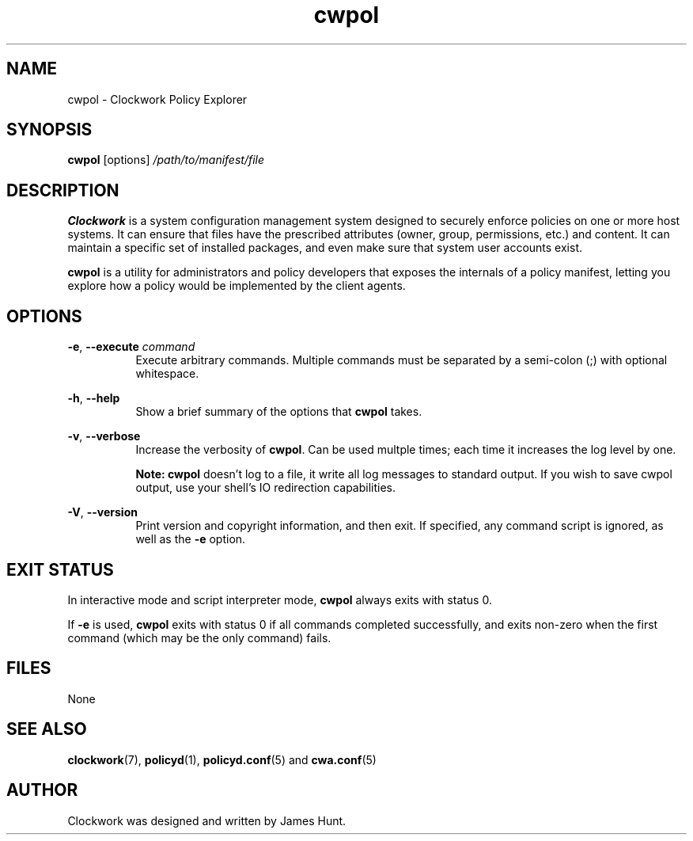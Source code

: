 \"
\"  Copyright 2011-2013 James Hunt <james@niftylogic.com>
\"
\"  This file is part of Clockwork.
\"
\"  Clockwork is free software: you can redistribute it and/or modify
\"  it under the terms of the GNU General Public License as published by
\"  the Free Software Foundation, either version 3 of the License, or
\"  (at your option) any later version.
\"
\"  Clockwork is distributed in the hope that it will be useful,
\"  but WITHOUT ANY WARRANTY; without even the implied warranty of
\"  MERCHANTABILITY or FITNESS FOR A PARTICULAR PURPOSE.  See the
\"  GNU General Public License for more details.
\"
\"  You should have received a copy of the GNU General Public License
\"  along with Clockwork.  If not, see <http://www.gnu.org/licenses/>.
\"

.TH cwpol "1" "March 2013" "Clockwork" "Clockwork Policy Agent"
.SH NAME
.PP
cwpol \- Clockwork Policy Explorer

.SH SYNOPSIS
.PP
.B cwpol
[options]
.I /path/to/manifest/file

.SH DESCRIPTION
.PP
.B Clockwork
is a system configuration management system designed to securely enforce
policies on one or more host systems.  It can ensure that files have the
prescribed attributes (owner, group, permissions, etc.) and content.  It
can maintain a specific set of installed packages, and even make sure that
system user accounts exist.
.PP
.B cwpol
is a utility for administrators and policy developers that exposes the
internals of a policy manifest, letting you explore how a policy would
be implemented by the client agents.

.SH OPTIONS
.PP

\fB\-e\fR, \fB\-\-execute\fR \fIcommand\fR
.RS 8
Execute arbitrary commands.  Multiple commands must be separated by
a semi-colon (;) with optional whitespace.
.RE

.PP
\fB\-h\fR, \fB\-\-help\fR
.RS 8
Show a brief summary of the options that \fBcwpol\fR takes.
.RE

.PP
\fB\-v\fR, \fB\-\-verbose\fR
.RS 8
Increase the verbosity of \fBcwpol\fR.  Can be used multple
times; each time it increases the log level by one.
.PP
\fBNote: cwpol\fR doesn't log to a file, it write all log messages
to standard output.  If you wish to save cwpol output, use your shell's
IO redirection capabilities.
.RE

.PP
\fB\-V\fR, \fB\-\-version\fR
.RS 8
Print version and copyright information, and then exit.  If specified,
any command script is ignored, as well as the \fB\-e\fR option.
.RE

.SH EXIT STATUS
.PP
In interactive mode and script interpreter mode, \fBcwpol\fR always
exits with status 0.
.PP
If \fB-e\fR is used, \fBcwpol\fR exits with status 0 if all commands
completed successfully, and exits non-zero when the first command
(which may be the only command) fails.

.SH FILES
.PP
None

.SH SEE ALSO
.PP
\fBclockwork\fR(7), \fBpolicyd\fR(1), \fBpolicyd.conf\fR(5) and \fBcwa.conf\fR(5)

.SH AUTHOR
.PP
Clockwork was designed and written by James Hunt.
